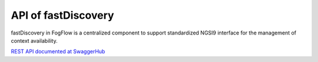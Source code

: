 API of fastDiscovery
======================


fastDiscovery in FogFlow is a centralized component to support standardized NGSI9 interface for the management of context availability. 


`REST API documented at SwaggerHub`_

.. _`REST API documented at SwaggerHub`: https://app.swaggerhub.com/apis/fogflow/discovery/1.0.0

